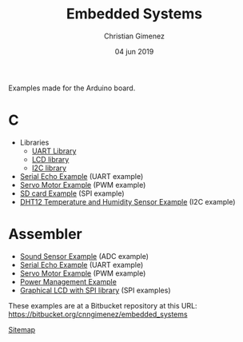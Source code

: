 Examples made for the Arduino board.

* C

- Libraries
  - [[file:C/libs/usart-lib.org][UART Library]]
  - [[file:C/libs/lcd.org][LCD library]]
  - [[file:C/libs/i2c.org][I2C library]]
- [[file:C/echo/index.org][Serial Echo Example]] (UART example)
- [[file:C/servo/index.org][Servo Motor Example]] (PWM example)
- [[file:C/sdcard/index.org][SD card Example]] (SPI example)
- [[file:C/dht12/index.org][DHT12 Temperature and Humidity Sensor Example]] (I2C example)

* Assembler

- [[file:sound-sensor/sound-sensor.org][Sound Sensor Example]] (ADC example)
- [[file:echo/echo.org][Serial Echo Example]] (UART example) 
- [[file:servo/servo.org][Servo Motor Example]] (PWM example)
- [[file:power-management/index.org][Power Management Example]]
- [[file:libraries/lcd-spi.org][Graphical LCD with SPI library]] (SPI examples)

These examples are at a Bitbucket repository at this URL: https://bitbucket.org/cnngimenez/embedded_systems

[[file:sitemap.org][Sitemap]]

* Meta     :noexport:

  # ----------------------------------------------------------------------
  #+TITLE:  Embedded Systems
  #+AUTHOR: Christian Gimenez
  #+DATE:   04 jun 2019
  #+EMAIL:
  #+DESCRIPTION: 
  #+KEYWORDS: 

  #+STARTUP: inlineimages hidestars content hideblocks entitiespretty indent fninline latexpreview
  #+TODO: TODO(t!) CURRENT(c!) PAUSED(p!) | DONE(d!) CANCELED(C!@)
  #+OPTIONS:   H:3 num:t toc:t \n:nil @:t ::t |:t ^:{} -:t f:t *:t <:t
  #+OPTIONS:   TeX:t LaTeX:t skip:nil d:nil todo:t pri:nil tags:not-in-toc tex:imagemagick
  #+LINK_UP:   
  #+LINK_HOME: 
  #+XSLT:

  # -- HTML Export
  #+INFOJS_OPT: view:info toc:t ftoc:t ltoc:t mouse:underline buttons:t path:libs/org-info.js
  #+EXPORT_SELECT_TAGS: export
  #+EXPORT_EXCLUDE_TAGS: noexport
  #+HTML_LINK_UP: index.html
  #+HTML_LINK_HOME: index.html

  # -- For ox-twbs or HTML Export
  #+HTML_HEAD: <link href="libs/bootstrap.min.css" rel="stylesheet">
  #+HTML_HEAD: <script src="libs/jquery.min.js"></script> 
  #+HTML_HEAD: <script src="libs/bootstrap.min.js"></script>
  #+LANGUAGE: en

  # Local Variables:
  # org-hide-emphasis-markers: t
  # org-use-sub-superscripts: "{}"
  # fill-column: 80
  # visual-line-fringe-indicators: t
  # ispell-local-dictionary: "british"
  # End:
